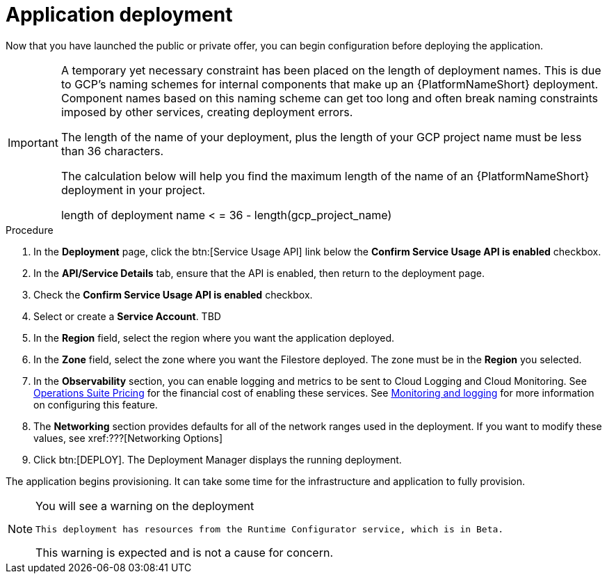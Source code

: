 [id="proc-aap-gcp-application-deploy_{context}"]

= Application deployment

Now that you have launched the public or private offer, you can begin configuration before deploying the application.

[IMPORTANT]
====
A temporary yet necessary constraint has been placed on the length of deployment names. 
This is due to GCP's naming schemes for internal components that make up an {PlatformNameShort} deployment. 
Component names based on this naming scheme can get too long and often break naming constraints imposed by other services, creating deployment errors. 

The length of the name of your deployment, plus the length of your GCP project name must be less than 36 characters. 

The calculation below will help you find the maximum length of the name of an {PlatformNameShort} deployment in your project.

length of deployment name < = 36 - length(gcp_project_name)
====

.Procedure
. In the *Deployment* page, click the btn:[Service Usage API] link below the *Confirm Service Usage API is enabled* checkbox.
. In the *API/Service Details* tab, ensure that the API is enabled, then return to the deployment page.
. Check the *Confirm Service Usage API is enabled* checkbox.
. Select or create a *Service Account*. TBD
. In the *Region* field, select the region where you want the application deployed.
. In the *Zone* field, select the zone where you want the Filestore deployed.
The zone must be in the *Region* you selected.
. In the *Observability* section, you can enable logging and metrics to be sent to Cloud Logging and Cloud Monitoring. 
See link:https://cloud.google.com/stackdriver/pricing[Operations Suite Pricing] for the financial cost of enabling these services. 
See xref:assembly-aap-gcp-monitoring-logging[Monitoring and logging] for more information on configuring this feature.
. The *Networking* section provides defaults for all of the network ranges used in the deployment. 
If you want to modify these values, see xref:???[Networking Options]
. Click btn:[DEPLOY].
The Deployment Manager displays the running deployment. 


The application begins provisioning.  
It can take some time for the infrastructure and application to fully provision.

[NOTE]
====
You will see a warning on the deployment

[options="nowrap" subs="+quotes,attributes"]
----
This deployment has resources from the Runtime Configurator service, which is in Beta. 
----

This warning is expected and is not a cause for concern. 
====

